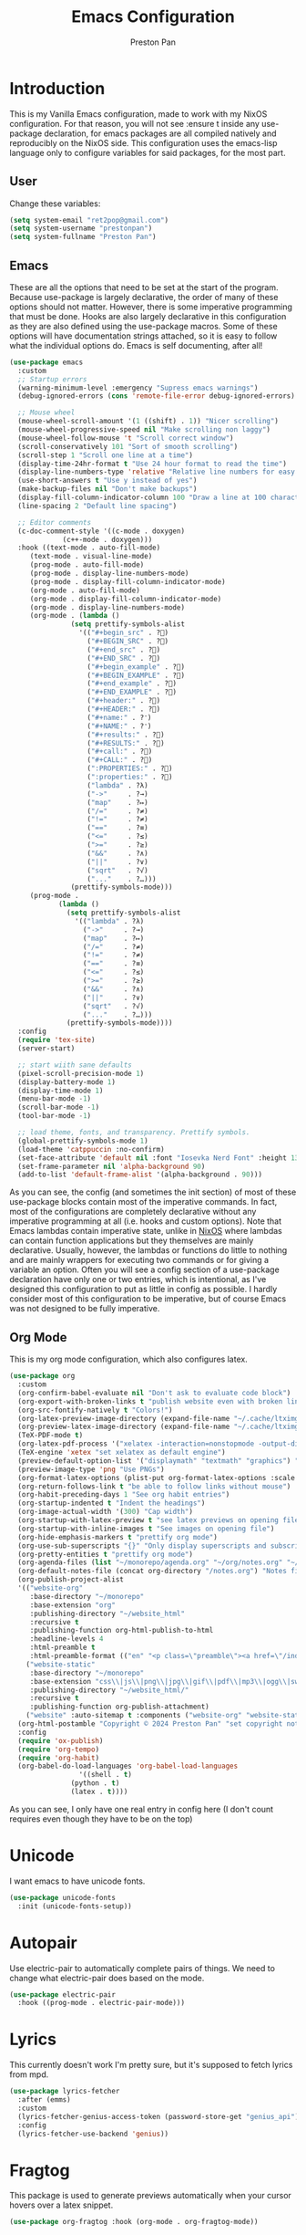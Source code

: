 #+title: Emacs Configuration
#+AUTHOR: Preston Pan
#+DESCRIPTION: my personal emacs configuration for nixOS
#+html_head: <link rel="stylesheet" type="text/css" href="../style.css" />

* Introduction
This is my Vanilla Emacs configuration, made to work with my NixOS configuration. For that
reason, you will not see :ensure t inside any use-package declaration, for emacs packages
are all compiled natively and reproducibly on the NixOS side. This configuration uses the
emacs-lisp language only to configure variables for said packages, for the most part.
** User
Change these variables:
#+begin_src emacs-lisp
  (setq system-email "ret2pop@gmail.com")
  (setq system-username "prestonpan")
  (setq system-fullname "Preston Pan")
#+end_src
** Emacs
These are all the options that need to be set at the start of the program. Because use-package
is largely declarative, the order of many of these options should not matter. However, there
is some imperative programming that must be done. Hooks are also largely declarative in this
configuration as they are also defined using the use-package macros. Some of these options will
have documentation strings attached, so it is easy to follow what the individual options do.
Emacs is self documenting, after all!
#+begin_src emacs-lisp
    (use-package emacs
      :custom
      ;; Startup errors
      (warning-minimum-level :emergency "Supress emacs warnings")
      (debug-ignored-errors (cons 'remote-file-error debug-ignored-errors) "Remove annoying error from debug errors")

      ;; Mouse wheel
      (mouse-wheel-scroll-amount '(1 ((shift) . 1)) "Nicer scrolling")
      (mouse-wheel-progressive-speed nil "Make scrolling non laggy")
      (mouse-wheel-follow-mouse 't "Scroll correct window")
      (scroll-conservatively 101 "Sort of smooth scrolling")
      (scroll-step 1 "Scroll one line at a time")
      (display-time-24hr-format t "Use 24 hour format to read the time")
      (display-line-numbers-type 'relative "Relative line numbers for easy vim jumping")
      (use-short-answers t "Use y instead of yes")
      (make-backup-files nil "Don't make backups")
      (display-fill-column-indicator-column 100 "Draw a line at 100 characters")
      (line-spacing 2 "Default line spacing")

      ;; Editor comments
      (c-doc-comment-style '((c-mode . doxygen)
    			 (c++-mode . doxygen)))
      :hook ((text-mode . auto-fill-mode)
    	 (text-mode . visual-line-mode)
    	 (prog-mode . auto-fill-mode)
    	 (prog-mode . display-line-numbers-mode)
    	 (prog-mode . display-fill-column-indicator-mode)
    	 (org-mode . auto-fill-mode)
    	 (org-mode . display-fill-column-indicator-mode)
    	 (org-mode . display-line-numbers-mode)
    	 (org-mode . (lambda ()
    		       (setq prettify-symbols-alist
    			     '(("#+begin_src" . ?)
    			       ("#+BEGIN_SRC" . ?)
    			       ("#+end_src" . ?)
    			       ("#+END_SRC" . ?)
    			       ("#+begin_example" . ?)
    			       ("#+BEGIN_EXAMPLE" . ?)
    			       ("#+end_example" . ?)
    			       ("#+END_EXAMPLE" . ?)
    			       ("#+header:" . ?)
    			       ("#+HEADER:" . ?)
    			       ("#+name:" . ?﮸)
    			       ("#+NAME:" . ?﮸)
    			       ("#+results:" . ?)
    			       ("#+RESULTS:" . ?)
    			       ("#+call:" . ?)
    			       ("#+CALL:" . ?)
    			       (":PROPERTIES:" . ?)
    			       (":properties:" . ?)
    			       ("lambda" . ?λ)
    			       ("->"     . ?→)
    			       ("map"    . ?↦)
    			       ("/="     . ?≠)
    			       ("!="     . ?≠)
    			       ("=="     . ?≡)
    			       ("<="     . ?≤)
    			       (">="     . ?≥)
    			       ("&&"     . ?∧)
    			       ("||"     . ?∨)
    			       ("sqrt"   . ?√)
    			       ("..."    . ?…)))
    		       (prettify-symbols-mode)))
    	 (prog-mode .
    		    (lambda ()
    		      (setq prettify-symbols-alist
    			    '(("lambda" . ?λ)
    			      ("->"     . ?→)
    			      ("map"    . ?↦)
    			      ("/="     . ?≠)
    			      ("!="     . ?≠)
    			      ("=="     . ?≡)
    			      ("<="     . ?≤)
    			      (">="     . ?≥)
    			      ("&&"     . ?∧)
    			      ("||"     . ?∨)
    			      ("sqrt"   . ?√)
    			      ("..."    . ?…)))
    		      (prettify-symbols-mode))))
      :config
      (require 'tex-site)
      (server-start)

      ;; start wiith sane defaults
      (pixel-scroll-precision-mode 1)
      (display-battery-mode 1)
      (display-time-mode 1)
      (menu-bar-mode -1)
      (scroll-bar-mode -1)
      (tool-bar-mode -1)

      ;; load theme, fonts, and transparency. Prettify symbols.
      (global-prettify-symbols-mode 1)
      (load-theme 'catppuccin :no-confirm)
      (set-face-attribute 'default nil :font "Iosevka Nerd Font" :height 130)
      (set-frame-parameter nil 'alpha-background 90)
      (add-to-list 'default-frame-alist '(alpha-background . 90)))
#+end_src
As you can see, the config (and sometimes the init section) of most of these use-package blocks
contain most of the imperative commands. In fact, most of the configurations are completely
declarative without any imperative programming at all (i.e. hooks and custom options). Note
that Emacs lambdas contain imperative state, unlike in [[file:nix.org][NixOS]] where lambdas can contain function
applications but they themselves are mainly declarative. Usually, however, the lambdas or
functions do little to nothing and are mainly wrappers for executing two commands or for giving
a variable an option. Often you will see a config section of a use-package declaration have
only one or two entries, which is intentional, as I've designed this configuration to put as
little in config as possible. I hardly consider most of this configuration to be imperative, but
of course Emacs was not designed to be fully imperative.
** Org Mode
This is my org mode configuration, which also configures latex.
#+begin_src emacs-lisp
  (use-package org
    :custom
    (org-confirm-babel-evaluate nil "Don't ask to evaluate code block")
    (org-export-with-broken-links t "publish website even with broken links")
    (org-src-fontify-natively t "Colors!")
    (org-latex-preview-image-directory (expand-file-name "~/.cache/ltximg/") "don't use weird cache location")
    (org-preview-latex-image-directory (expand-file-name "~/.cache/ltximg/") "don't use weird cache location")
    (TeX-PDF-mode t)
    (org-latex-pdf-process '("xelatex -interaction=nonstopmode -output-directory=%o %f") "set xelatex as default")
    (TeX-engine 'xetex "set xelatex as default engine")
    (preview-default-option-list '("displaymath" "textmath" "graphics") "preview latex")
    (preview-image-type 'png "Use PNGs")
    (org-format-latex-options (plist-put org-format-latex-options :scale 1.5) "space latex better")
    (org-return-follows-link t "be able to follow links without mouse")
    (org-habit-preceding-days 1 "See org habit entries")
    (org-startup-indented t "Indent the headings")
    (org-image-actual-width '(300) "Cap width") 
    (org-startup-with-latex-preview t "see latex previews on opening file")
    (org-startup-with-inline-images t "See images on opening file")
    (org-hide-emphasis-markers t "prettify org mode")
    (org-use-sub-superscripts "{}" "Only display superscripts and subscripts when enclosed in {}")
    (org-pretty-entities t "prettify org mode")
    (org-agenda-files (list "~/monorepo/agenda.org" "~/org/notes.org" "~/org/agenda.org") "set default org files")
    (org-default-notes-file (concat org-directory "/notes.org") "Notes file")
    (org-publish-project-alist
  	'(("website-org"
  	   :base-directory "~/monorepo"
  	   :base-extension "org"
  	   :publishing-directory "~/website_html"
  	   :recursive t
  	   :publishing-function org-html-publish-to-html
  	   :headline-levels 4
  	   :html-preamble t
  	   :html-preamble-format (("en" "<p class=\"preamble\"><a href=\"/index.html\">home</a> | <a href=\"./index.html\">section main page</a></p><hr>")))
  	  ("website-static"
  	   :base-directory "~/monorepo"
  	   :base-extension "css\\|js\\|png\\|jpg\\|gif\\|pdf\\|mp3\\|ogg\\|swf\\|ico\\|asc\\|pub\\|webmanifest\\|xml"
  	   :publishing-directory "~/website_html/"
  	   :recursive t
  	   :publishing-function org-publish-attachment)
  	  ("website" :auto-sitemap t :components ("website-org" "website-static"))) "functions to publish website")
    (org-html-postamble "Copyright © 2024 Preston Pan" "set copyright notice on bottom of site")
    :config
    (require 'ox-publish)
    (require 'org-tempo)
    (require 'org-habit)
    (org-babel-do-load-languages 'org-babel-load-languages
  			       '((shell . t)
  				 (python . t)
  				 (latex . t))))
#+end_src
As you can see, I only have one real entry in config here (I don't count requires even though
they have to be on the top)
* Unicode
I want emacs to have unicode fonts.
#+begin_src emacs-lisp
  (use-package unicode-fonts
    :init (unicode-fonts-setup))
#+end_src
* Autopair
Use electric-pair to automatically complete pairs of things. We need to change
what electric-pair does based on the mode.
#+begin_src emacs-lisp
  (use-package electric-pair
    :hook ((prog-mode . electric-pair-mode)))
#+end_src
* Lyrics
This currently doesn't work I'm pretty sure, but it's supposed to fetch lyrics from mpd.
#+begin_src emacs-lisp
  (use-package lyrics-fetcher
    :after (emms)
    :custom
    (lyrics-fetcher-genius-access-token (password-store-get "genius_api") "Use genius for backend")
    :config
    (lyrics-fetcher-use-backend 'genius))
#+end_src
* Fragtog
This package is used to generate previews automatically when your cursor hovers over a latex
snippet.
#+begin_src emacs-lisp
  (use-package org-fragtog :hook (org-mode . org-fragtog-mode))
#+end_src
* Snippets
Yasnippets are useful for macros that automatically complete to an arbitrary form.
#+begin_src emacs-lisp
  (use-package yasnippet
    :config
    (add-to-list 'yas-snippet-dirs "~/monorepo/yasnippet/")
    (yas-global-mode 1)
    :hook (org-mode . (lambda () (yas-minor-mode) (yas-activate-extra-mode 'latex-mode))))
#+end_src
* Completion
Company-mode! We need this to do autocomplete stuff.
#+begin_src emacs-lisp
  (use-package company
    :config
    '(add-to-list 'company-backends '(company-ispell company-capf company-yasnippet company-files))
    :hook ((after-init . global-company-mode)))
#+end_src
* Spelling
This loads a dictionary so that I can save certain words to be not misspelled and also have
this spellcheck during org mode.
#+begin_src emacs-lisp
  (use-package ispell
    :custom
    (ispell-program-name "aspell" "use aspell")
    (ispell-silently-savep t "Save changes to dict without confirmation")
    (ispell-dictionary "en" "Use english dictionary")
    (ispell-alternate-dictionary "~/.local/share/dict" "dict location"))

  (use-package flyspell
    :hook (text-mode . flyspell-mode))
#+end_src
* Packages
First, some small configurations and some evil-mode initilaization because I like vim keybindings:
#+begin_src emacs-lisp
  (use-package evil
    :custom
    (evil-want-keybinding nil "Don't load a whole bunch of default keybindings")
    :config
    (evil-mode 1)
    (evil-set-undo-system 'undo-redo)
    (evil-set-initial-state 'pdf-view-mode 'normal))

  (use-package evil-collection
    :after (evil)
    :config
    (with-eval-after-load 'evil-maps
      (define-key evil-motion-state-map (kbd "SPC") nil)
      (define-key evil-motion-state-map (kbd "RET") nil)
      (define-key evil-motion-state-map (kbd "TAB") nil))
    (evil-collection-init))


  (use-package evil-commentary
    :after (evil)
    :config
    (evil-commentary-mode))

  (use-package evil-org
    :after (evil org)
    :hook (org-mode . (lambda () evil-org-mode))
    :config
    (require 'evil-org-agenda)
    (evil-org-agenda-set-keys))

  (use-package which-key
    :config
    (which-key-mode))

  (use-package page-break-lines
    :init
    (page-break-lines-mode))
#+end_src
** Journal
I use org-journal to journal about my life, and it's a part of my website:
#+begin_src emacs-lisp
  (use-package org-journal
    :after (org)
    :custom
    (org-journal-dir "~/monorepo/journal/" "Set journal directory")
    (org-journal-date-format "%A, %d %B %Y" "Date format")
    (org-journal-file-format "%Y%m%d.org" "Automatic file creation format based on date")
    (org-journal-enable-agenda-integration t "All org-journal entries are org-agenda entries")
    :init
    (defun org-journal-file-header-func (time)
      "Custom function to create journal header."
      (concat
       (pcase org-journal-file-type
         (`daily "#+TITLE: Daily Journal\n#+STARTUP: showeverything\n#+DESCRIPTION: My daily journal entry\n#+AUTHOR: Preston Pan\n#+HTML_HEAD: <link rel=\"stylesheet\" type=\"text/css\" href=\"../style.css\" />\n#+html_head: <script src=\"https://polyfill.io/v3/polyfill.min.js?features=es6\"></script>\n#+html_head: <script id=\"MathJax-script\" async src=\"https://cdn.jsdelivr.net/npm/mathjax@3/es5/tex-mml-chtml.js\"></script>\n#+options: broken-links:t")
         (`weekly "#+TITLE: Weekly Journal\n#+STARTUP: folded")
         (`monthly "#+TITLE: Monthly Journal\n#+STARTUP: folded")
         (`yearly "#+TITLE: Yearly Journal\n#+STARTUP: folded"))))
    (setq org-journal-file-header 'org-journal-file-header-func))
#+end_src
** Doom Modeline
The default modeline is ugly. I replace it with the doom modeline because it's better.
#+begin_src emacs-lisp
  (use-package doom-modeline
    :config
    (doom-modeline-mode 1))
#+end_src
** Grammar
I want to write good! I grammar good too.
#+begin_src emacs-lisp
(use-package writegood-mode
  :hook (text-mode . writegood-mode))
#+end_src
** Make Org Look Better
Org superstar adds those nice looking utf-8 bullets:
#+begin_src emacs-lisp
  (use-package org-superstar
    :after (org)
    :hook (org-mode . (lambda () (org-superstar-mode 1))))
#+end_src
** LSP
We set up eglot, the LSP manager for emacs, now built in:
#+begin_src emacs-lisp
  (use-package eglot
    :hook
    (prog-mode . eglot-ensure)
    (nix-mode . eglot-ensure)
    :config
    (add-to-list 'eglot-server-programs '(nix-mode . ("nil"))))

  (use-package lsp
    :hook
    (prog-mode . lsp))

  (use-package flycheck
    :config (global-flycheck-mode))

  (use-package platformio-mode
    :hook (prog-mode . platformio-conditionally-enable))
#+end_src
*** C/C++
Specific configuration for C (I also use the clangd lsp):
#+begin_src emacs-lisp
  (use-package irony-mode
    :hook (
    (c++-mode . irony-mode)
    (c-mode . irony-mode)
    (objc-mode . irony-mode)
    (irony-mode . irony-cdb-autosetup-compile-options)))

  (use-package irony-eldoc
    :hook ((irony-mode . irony-eldoc)))
#+end_src
*** Solidity
For writing solidity:
#+begin_src emacs-lisp
  (use-package solidity-mode)
  (use-package company-solidity)
  (use-package solidity-flycheck
    :custom
    (solidity-flycheck-solc-checker-active t))
#+end_src
** Projectile
Manages projects and shit.
#+begin_src emacs-lisp
  (use-package projectile
    :custom
    (projectile-project-search-path '("~/org" "~/src" "~/monorepo" "~/projects") "search path for projects")
    :config
    (projectile-mode +1))
#+end_src
** Dashboard
We want our emacs initialization to be pretty and display useful things.
#+begin_src emacs-lisp
  (use-package dashboard
    :after (projectile)
    :custom
    (dashboard-banner-logo-title "Welcome, Commander!" "Set title for dashboard")
    (dashboard-icon-type 'nerd-icons "Use nerd icons")
    (dashboard-vertically-center-content t "Center content")
    (dashboard-set-init-info t)
    (dashboard-week-agenda t "Agenda in dashboard")
    (dashboard-items '((recents   . 5)
  			(bookmarks . 5)
  			(projects  . 5)
  			(agenda    . 5)
  			(registers . 5)) "Look at some items")
    :config
    (dashboard-setup-startup-hook))
#+end_src
** Ivy
Ivy is a pretty cool general program for displaying stuff:
#+begin_src emacs-lisp
  (use-package counsel)
  (use-package ivy
    :custom
    (ivy-use-virtual-buffers t "Make searching more efficient")
    (enable-recursive-minibuffers t "Don't get soft locked when in a minibuffer")
    :bind
    ("C-s" . swiper)
    ("C-c C-r" . ivy-resume)
    ("M-x" . counsel-M-x)
    ("C-x C-f" . counsel-find-file)
    ("<f1> f" . counsel-describe-function)
    ("<f1> v" . counsel-describe-variable)
    ("<f1> o" . counsel-describe-symbol)
    ("<f1> l" . counsel-find-library)
    ("<f2> i" . counsel-info-lookup-symbol)
    ("<f2> u" . counsel-unicode-char)
    ("C-c g" . counsel-git)
    ("C-c j" . counsel-git-grep)
    ("C-c k" . counsel-ag)
    ("C-x l" . counsel-locate)
    :config
    (ivy-mode))
  (define-key ivy-minibuffer-map (kbd "C-j") 'ivy-immediate-done)
#+end_src
I use it for an M-x replacement and a dired replacement, among other things.
** Magit
I use magit in order to do all my git management in emacs.
#+begin_src emacs-lisp
(use-package magit)
#+end_src
** IRC
Configure IRC to use my username.
#+begin_src emacs-lisp
  (use-package erc
    :custom
    (erc-nick system-username "Set erc nick to username")
    (erc-user-full-name system-fullname "Use real name for full name"))
#+end_src
** Keybindings
Global keybindings for everything that I care about globally. It's all here! I use general
to manage my global keybindings in a declarative way. These are in part inspired by the doom
emacs keybindings.
#+begin_src emacs-lisp
  (use-package general
    :init
    (defun prestonpan ()
      (interactive)
      (erc-tls :server "nullring.xyz"
    	     :port   "6697"))
    (defun liberachat ()
      (interactive)
      (erc-tls :server "irc.libera.chat"
    	     :port   "6697"))
    (defun efnet ()
      (interactive)
      (erc-tls :server "irc.prison.net"
    	     :port   "6697"))
    (defun matrix-org ()
      (interactive)
      (ement-connect :uri-prefix "http://localhost:8009"))
    :config
    (general-create-definer leader-key :prefix "SPC")
    (leader-key 'normal
      "o a" '(org-agenda :wk "Open agenda")
      "o c" '(org-capture :wk "Capture")
      "n" '(:ignore t :wk "Org mode plugins")
      "n j j" '(org-journal-new-entry :wk "Make new journal entry")
      "n r f" '(org-roam-node-find :wk "Find roam node")
      "n r i" '(org-roam-node-insert :wk "Insert roam node")
      "n r a" '(org-roam-alias-add :wk "Add alias to org roam node")
      "n r g" '(org-roam-graph :wk "Graph roam database")
      "r s s" '(elfeed :wk "rss feed")
      "." '(counsel-find-file :wk "find file")
      "g" '(:ignore t :wk "Magit")
      "g /" '(magit-dispatch :wk "git commands")
      "g P" '(magit-push :wk "git push")
      "g c" '(magit-commit :wk "git commit")
      "g p" '(magit-pull :wk "Pull from git")
      "g s" '(magit-status :wk "Change status of files")
      "o" '(:ignore t :wk "Open application")
      "o t" '(vterm :wk "Terminal")
      "o e" '(eshell :wk "Elisp Interpreter")
      "o m" '(mu4e :wk "Email")

      "e w w" '(eww :wk "web browser")
      "e c c" '(ellama-chat :wk "Chat with Ollama")
      "e a b" '(ellama-ask-about :wk "Ask Ollama")
      "e s" '(ellama-summarize :wk "Summarize text with Ollama")
      "e c r" '(ellama-code-review :wk "Review code with Ollama")
      "e c C" '(ellama-code-complete :wk "Complete code with Ollama")
      "e c a" '(ellama-code-add :wk "Add code with Ollama")
      "e c e" '(ellama-code-edit :wk "Edit code with Ollama")
      "e w i" '(ellama-improve-wording :wk "Improve wording with Ollama")
      "e g i" '(ellama-improve-grammar :wk "Improve grammar with Ollama")

      "c" '(:ignore t :wk "Counsel commands")
      "c g" '(counsel-git :wk "Search file in git project")
      "c f" '(counsel-git-grep :wk "Find string in git project")

      "g s" '(gptel-send :wk "Send to Ollama")
      "g e" '(gptel :wk "Ollama interface")
      "m P p" '(org-publish :wk "Publish website components")
      "s e" '(sudo-edit :wk "Edit file with sudo")
      "m m" '(emms :wk "Music player")
      "m l" '(lyrics-fetcher-show-lyrics :wk "Music lyrics")
      "o p" '(treemacs :wk "Project Drawer")
      "o P" '(treemacs-projectile :wk "Import Projectile project to treemacs")
      "f f" '(eglot-format :wk "Format code buffer")
      "i p c" '(prestonpan :wk "Connect to my IRC server")
      "i l c" '(liberachat :wk "Connect to libera chat server")
      "i e c" '(efnet :wk "Connect to efnet chat server")
      "h" '(:ignore t :wk "Documentation")
      "h v" '(counsel-describe-variable :wk "Describe variable")
      "h f" '(counsel-describe-function :wk "Describe function")
      "h h" '(help :wk "Help")
      "h m" '(woman :wk "Manual")
      "h i" '(info :wk "Info")
      "s m" '(proced :wk "System Manager")
      "l p" '(list-processes :wk "List Emacs Processes")
      "m I" '(org-id-get-create :wk "Make org id")
      "w r" '(writeroom-mode :wk "focus mode for writing")
      "y n s" '(yas-new-snippet :wk "Create new snippet")
      "u w" '((lambda () (interactive) (shell-command "rsync -azvP ~/website_html/ root@nullring.xyz:/usr/share/nginx/ret2pop/")) :wk "rsync website update")
      "h r r" '(lambda () (interactive) (org-babel-load-file (expand-file-name "~/monorepo/config/emacs.org")))))
#+end_src
** LLM
I use LLMs in order to help me come up with ideas. I use a local LLM so that I can have a
competitive LLM that doesn't cost money.
#+begin_src emacs-lisp
  (use-package ellama
    :custom
    (ellama-sessions-directory "~/org/ellama/" "Set org directory for LLM sessions")
    :init
    (require 'llm-ollama)
    (setopt ellama-provider (make-llm-ollama
  	     :host "localhost"
  	     :chat-model "deepseek-r1:14b")))
#+end_src
** RSS Feed
I use really simple syndication (RSS) in order to read news. As a result, I use
elfeed to fetch feeds found on my website:
#+begin_src emacs-lisp
  (use-package elfeed
    :custom
    (elfeed-search-filter "@1-month-ago +unread" "Only display unread articles from a month ago")
    :hook ((elfeed-search-mode . elfeed-update)))

  (use-package elfeed-org
    :custom
    (rmh-elfeed-org-files '("~/monorepo/config/elfeed.org") "Use elfeed config in repo as default")
    :config
    (elfeed-org))
#+end_src
*** Youtube
Then we set up elfeed-tube for Youtube video RSS feeds (so I don't ever have to use the web
interface and can control it from emacs):
#+begin_src emacs-lisp
  (use-package elfeed-tube
    :after elfeed
    :demand t
    :config
    (elfeed-tube-setup)
    :bind (:map elfeed-show-mode-map
           ("F" . elfeed-tube-fetch)
           ([remap save-buffer] . elfeed-tube-save)
           :map elfeed-search-mode-map
           ("F" . elfeed-tube-fetch)
           ([remap save-buffer] . elfeed-tube-save)))

  (use-package elfeed-tube-mpv
    :bind (:map elfeed-show-mode-map
                ("C-c C-f" . elfeed-tube-mpv-follow-mode)
                ("C-c C-c" . elfeed-tube-mpv)
                ("C-c C-w" . elfeed-tube-mpv-where)
           :map elfeed-search-mode-map
  	        ("M" . elfeed-tube-mpv)))
#+end_src
** Project Drawer
I use treemacs as my sidebar for projects, so that I can easily navigate to any file in the
project directory.
#+begin_src emacs-lisp
  (use-package treemacs)
  (use-package treemacs-evil
    :after (treemacs evil))
  (use-package treemacs-projectile
    :after (treemacs projectile))
  (use-package treemacs-magit
    :after (treemacs magit))
#+end_src
** Eww
Used only for the purpose of viewing RSS feed items in emacs if I can, only resorting
to Chromium if I have to:
#+begin_src emacs-lisp
  (use-package eww
    :custom
    (search-engines
  	'((("google" "g") "https://google.com/search?q=%s")
            (("duckduckgo" "d" "ddg") "https://duckduckgo.com/?q=%s")
            (("rfc" "r") "https://www.rfc-editor.org/rfc/rfc%s.txt")
            (("rfc-kw" "rk") "https://www.rfc-editor.org/search/rfc_search_detail.php?title=%s"))
  	"use this set of search engines")

    (search-engine-default "google" "Use google as default")
    (eww-search-prefix "https://google.com/search?q=" "Google prefix")
    (browse-url-secondary-browser-function 'browse-url-generic browse-url-generic-program "firefox" "Use firefox as secondary browser")
    :hook ((eww-mode . (lambda () (local-set-key (kbd "y Y") #'eww-copy-page-url)))))
#+end_src
** Org Roam
For all my mathematics and programming notes:
#+begin_src emacs-lisp
  (use-package org-roam
    :after (org)
    :custom
    (org-roam-db-update-on-save t "Update org-roam db")
    (org-roam-graph-viewer "firefox" "Use firefox to view org-roam graph")
    (org-roam-directory (file-truename "~/monorepo/mindmap") "Set org-roam directory inside monorepo")
    (org-roam-capture-templates '(("d" "default" plain "%?"
  				 :target (file+head "${title}.org"
  						    "#+title: ${title}\n#+author: Preston Pan\n#+html_head: <link rel=\"stylesheet\" type=\"text/css\" href=\"../style.css\" />\n#+html_head: <script src=\"https://polyfill.io/v3/polyfill.min.js?features=es6\"></script>\n#+html_head: <script id=\"MathJax-script\" async src=\"https://cdn.jsdelivr.net/npm/mathjax@3/es5/tex-mml-chtml.js\"></script>\n#+options: broken-links:t")
  				 :unnarrowed t)) "org-roam files start with this snippet by default")
    :config
    (org-roam-db-autosync-mode)
    ;; Otherwise links are broken when publishing
    (org-roam-update-org-id-locations))

  (use-package org-roam-ui
    :after org-roam
    :hook (after-init . org-roam-ui-mode)
    :custom
    (org-roam-ui-sync-theme t "Use emacs theme for org-roam-ui")
    (org-roam-ui-follow t "Have cool visual while editing org-roam")
    (org-roam-ui-update-on-save t "This option is obvious")
    (org-roam-ui-open-on-start t "Have cool visual open in firefox when emacs loads"))
#+end_src

** Pinentry
Set up pinentry so that I can use emacs as my pinentry frontend:
#+begin_src emacs-lisp
  (use-package pinentry
    :custom (epa-pinentry-mode `loopback "Set this option to match gpg-agent.conf")
    :config (pinentry-start))
#+end_src
** Email
Email in emacs can be done with Mu4e.
#+begin_src emacs-lisp
  (use-package smtpmail
    :custom
    (user-mail-address system-email "Use our email")
    (user-full-name system-fullname "Use our full name")
    (sendmail-program "msmtp" "Use msmtp in order to send emails")
    (send-mail-function 'smtpmail-send-it "This is required for this to work")
    (message-sendmail-f-is-evil t "Use evil-mode for sendmail")
    (message-sendmail-extra-arguments '("--read-envelope-from") "idk what this does")
    (message-send-mail-function 'message-send-mail-with-sendmail "Use sendmail"))

  (use-package mu4e
    :after smtpmail
    :custom
    (mu4e-drafts-folder "/Drafts" "Set drafts folder mu db")
    (mu4e-sent-folder   "/Sent" "Set sent folder in mu db")
    (mu4e-trash-folder  "/Trash" "Set trash folder in mu db")
    (mu4e-attachment-dir  "~/Downloads" "Set downloads folder for attachments")
    (mu4e-view-show-addresses 't "Show email addresses in main view")
    (mu4e-confirm-quit nil "Don't ask to quit")
    (message-kill-buffer-on-exit t "Kill buffer when I exit mu4e")
    (mu4e-compose-dont-reply-to-self t "Don't include self in replies")
    (mu4e-change-filenames-when-moving t)
    (mu4e-get-mail-command "mbsync ret2pop" "Use mbsync for imap")
    (mu4e-compose-reply-ignore-address (list "no-?reply" system-email) "ignore my own address and noreply")
    (mu4e-html2text-command "w3m -T text/html" "Use w3m to convert html to text")
    (mu4e-update-interval 300 "Update duration")
    (mu4e-headers-auto-update t "Auto-updates feed")
    (mu4e-view-show-images t "Shows images")
    (mu4e-compose-signature-auto-include nil)
    (mu4e-use-fancy-chars t "Random option to make mu4e look nicer"))
#+end_src
** Music
Set up emms in order to play music from my music directory:
#+begin_src emacs-lisp
  (use-package emms
    :custom
    (emms-source-file-default-directory (expand-file-name "~/music/") "Use directory specified in Nix")
    (emms-player-mpd-music-directory (expand-file-name "~/music/") "Use directory specified in Nix")
    (emms-player-mpd-server-name "localhost" "Connect to localhost")
    (emms-player-mpd-server-port "6600" "Connect to port 6600")
    (emms-player-list '(emms-player-mpd) "Use mpd")
    :init
    (emms-all)
    (add-to-list 'emms-info-functions 'emms-info-mpd)
    (add-to-list 'emms-player-list 'emms-player-mpd)
    :config (emms-player-mpd-connect))
#+end_src
